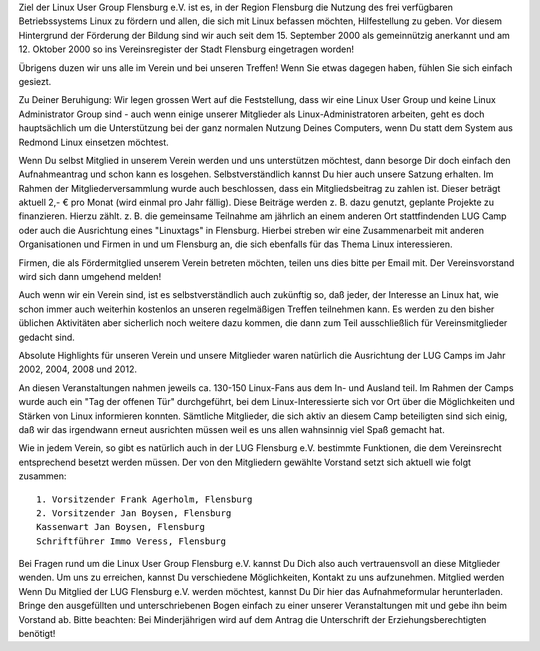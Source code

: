 .. title: Der Verein
.. slug: der-verein
.. date: 2018-09-29 22:44:59 UTC+02:00
.. tags: 
.. category: 
.. link: 
.. description: 
.. type: text

Ziel der Linux User Group Flensburg e.V. ist es, in der Region Flensburg die Nutzung des frei verfügbaren Betriebssystems Linux zu fördern und allen, die sich mit Linux befassen möchten, Hilfestellung zu geben. Vor diesem Hintergrund der Förderung der Bildung sind wir auch seit dem 15. September 2000 als gemeinnützig anerkannt und am 12. Oktober 2000 so ins Vereinsregister der Stadt Flensburg eingetragen worden!
 
Übrigens duzen wir uns alle im Verein und bei unseren Treffen! Wenn Sie etwas dagegen haben, fühlen Sie sich einfach gesiezt.
 
Zu Deiner Beruhigung: Wir legen grossen Wert auf die Feststellung, dass wir eine Linux User Group und keine Linux Administrator Group sind - auch wenn einige unserer Mitglieder als Linux-Administratoren arbeiten, geht es doch hauptsächlich um die Unterstützung bei der ganz normalen Nutzung Deines Computers, wenn Du statt dem System aus Redmond Linux einsetzen möchtest.
 
Wenn Du selbst Mitglied in unserem Verein werden und uns unterstützen möchtest, dann besorge Dir doch einfach den Aufnahmeantrag und schon kann es losgehen. Selbstverständlich kannst Du hier auch unsere Satzung erhalten. Im Rahmen der Mitgliederversammlung wurde auch beschlossen, dass ein Mitgliedsbeitrag zu zahlen ist. Dieser beträgt aktuell 2,- € pro Monat (wird einmal pro Jahr fällig). Diese Beiträge werden z. B. dazu genutzt, geplante Projekte zu finanzieren. Hierzu zählt. z. B. die gemeinsame Teilnahme am jährlich an einem anderen Ort stattfindenden LUG Camp oder auch die Ausrichtung eines "Linuxtags" in Flensburg. Hierbei streben wir eine Zusammenarbeit mit anderen Organisationen und Firmen in und um Flensburg an, die sich ebenfalls für das Thema Linux interessieren.
 
Firmen, die als Fördermitglied unserem Verein betreten möchten, teilen uns dies bitte per Email mit. Der Vereinsvorstand wird sich dann umgehend melden!
 
Auch wenn wir ein Verein sind, ist es selbstverständlich auch zukünftig so, daß jeder, der Interesse an Linux hat, wie schon immer auch weiterhin kostenlos an unseren regelmäßigen Treffen teilnehmen kann. Es werden zu den bisher üblichen Aktivitäten aber sicherlich noch weitere dazu kommen, die dann zum Teil ausschließlich für Vereinsmitglieder gedacht sind.
 
Absolute Highlights für unseren Verein und unsere Mitglieder waren natürlich die Ausrichtung der LUG Camps im Jahr 2002, 2004, 2008 und 2012.
 
An diesen Veranstaltungen nahmen jeweils ca. 130-150 Linux-Fans aus dem In- und Ausland teil. Im Rahmen der Camps wurde auch ein "Tag der offenen Tür" durchgeführt, bei dem Linux-Interessierte sich vor Ort über die Möglichkeiten und Stärken von Linux informieren konnten. Sämtliche Mitglieder, die sich aktiv an diesem Camp beteiligten sind sich einig, daß wir das irgendwann erneut ausrichten müssen weil es uns allen wahnsinnig viel Spaß gemacht hat.
 
Wie in jedem Verein, so gibt es natürlich auch in der LUG Flensburg e.V. bestimmte Funktionen, die dem Vereinsrecht entsprechend besetzt werden müssen. Der von den Mitgliedern gewählte Vorstand setzt sich aktuell wie folgt zusammen:
:: 

    1. Vorsitzender Frank Agerholm, Flensburg
    2. Vorsitzender Jan Boysen, Flensburg
    Kassenwart Jan Boysen, Flensburg
    Schriftführer Immo Veress, Flensburg
 
Bei Fragen rund um die Linux User Group Flensburg e.V. kannst Du Dich also auch vertrauensvoll an diese Mitglieder wenden. Um uns zu erreichen, kannst Du verschiedene Möglichkeiten, Kontakt zu uns aufzunehmen.
Mitglied werden
Wenn Du Mitglied der LUG Flensburg e.V. werden möchtest, kannst Du Dir hier das Aufnahmeformular herunterladen. Bringe den ausgefüllten und unterschriebenen Bogen einfach zu einer unserer Veranstaltungen mit und gebe ihn beim Vorstand ab. Bitte beachten: Bei Minderjährigen wird auf dem Antrag die Unterschrift der Erziehungsberechtigten benötigt!